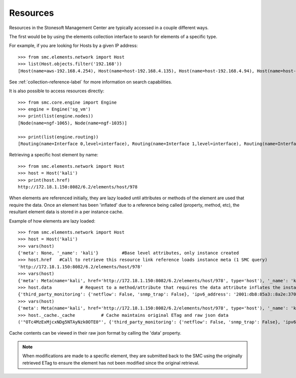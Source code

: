 Resources
---------

Resources in the Stonesoft Management Center are typically accessed in a couple different ways.

The first would be by using the elements collection interface to search for elements of a specific
type.

For example, if you are looking for Hosts by a given IP address::

	>>> from smc.elements.network import Host
	>>> list(Host.objects.filter('192.168'))
	[Host(name=aws-192.168.4.254), Host(name=host-192.168.4.135), Host(name=host-192.168.4.94), Host(name=host-192.168.4.79)]

See :ref:`collection-reference-label` for more information on search capabilities.

It is also possible to access resources directly::

	>>> from smc.core.engine import Engine
	>>> engine = Engine('sg_vm')
	>>> print(list(engine.nodes))
	[Node(name=ngf-1065), Node(name=ngf-1035)]

	>>> print(list(engine.routing))
	[Routing(name=Interface 0,level=interface), Routing(name=Interface 1,level=interface), Routing(name=Interface 2,level=interface), Routing(name=Tunnel Interface 2000,level=interface), Routing(name=Tunnel Interface 2001,level=interface)]

Retrieving a specific host element by name::

	>>> from smc.elements.network import Host
	>>> host = Host('kali')
	>>> print(host.href)
	http://172.18.1.150:8082/6.2/elements/host/978
  
When elements are referenced initially, they are lazy loaded until attributes or methods of the element are
used that require the data. Once an element has been 'inflated' due to a reference being called (property, method, etc), 
the resultant element data is stored in a per instance cache. 
		 
Example of how elements are lazy loaded::

	>>> from smc.elements.network import Host
	>>> host = Host('kali')
	>>> vars(host)
	{'meta': None, '_name': 'kali'}		#Base level attributes, only instance created
	>>> host.href	#Call to retrieve this resource link reference loads instance meta (1 SMC query)
	'http://172.18.1.150:8082/6.2/elements/host/978'
	>>> vars(host)
	{'meta': Meta(name='kali', href='http://172.18.1.150:8082/6.2/elements/host/978', type='host'), '_name': 'kali'}
	>>> host.data		# Request to a method/attribute that requires the data attribute inflates the instance (1 SMC query)
	{'third_party_monitoring': {'netflow': False, 'snmp_trap': False}, 'ipv6_address': '2001:db8:85a3::8a2e:370:7334', 'key': 978, 'address': '23.23.23.23', 'secondary': ['7.7.7.7'], 'read_only': False, 'link': [{'rel': 'self', 'href': 'http://172.18.1.150:8082/6.2/elements/host/978', 'type': 'host'}, {'rel': 'export', 'href': 'http://172.18.1.150:8082/6.2/elements/host/978/export'}, {'rel': 'search_category_tags_from_element', 'href': 'http://172.18.1.150:8082/6.2/elements/host/978/search_category_tags_from_element'}], 'system': False, 'name': 'kali'}
	>>> vars(host)
	{'meta': Meta(name='kali', href='http://172.18.1.150:8082/6.2/elements/host/978', type='host'), '_name': 'kali', '_cache': <smc.base.model.Cache object at 0x109f23348>}
	>>> host._cache._cache		# Cache maintains original ETag and raw json data
	('"OTc4MzExMjcxNDg5NTAyNzk0OTE0"', {'third_party_monitoring': {'netflow': False, 'snmp_trap': False}, 'ipv6_address': '2001:db8:85a3::8a2e:370:7334', 'key': 978, 'address': '23.23.23.23', 'secondary': ['7.7.7.7'], 'read_only': False, 'link': [{'rel': 'self', 'href': 'http://172.18.1.150:8082/6.2/elements/host/978', 'type': 'host'}, {'rel': 'export', 'href': 'http://172.18.1.150:8082/6.2/elements/host/978/export'}, {'rel': 'search_category_tags_from_element', 'href': 'http://172.18.1.150:8082/6.2/elements/host/978/search_category_tags_from_element'}], 'system': False, 'name': 'kali'})
		
Cache contents can be viewed in their raw json format by calling the 'data' property.

.. note:: When modifications are made to a specific element, they are submitted back to the SMC using the
		  originally retrieved ETag to ensure the element has not been modified since the original retrieval.